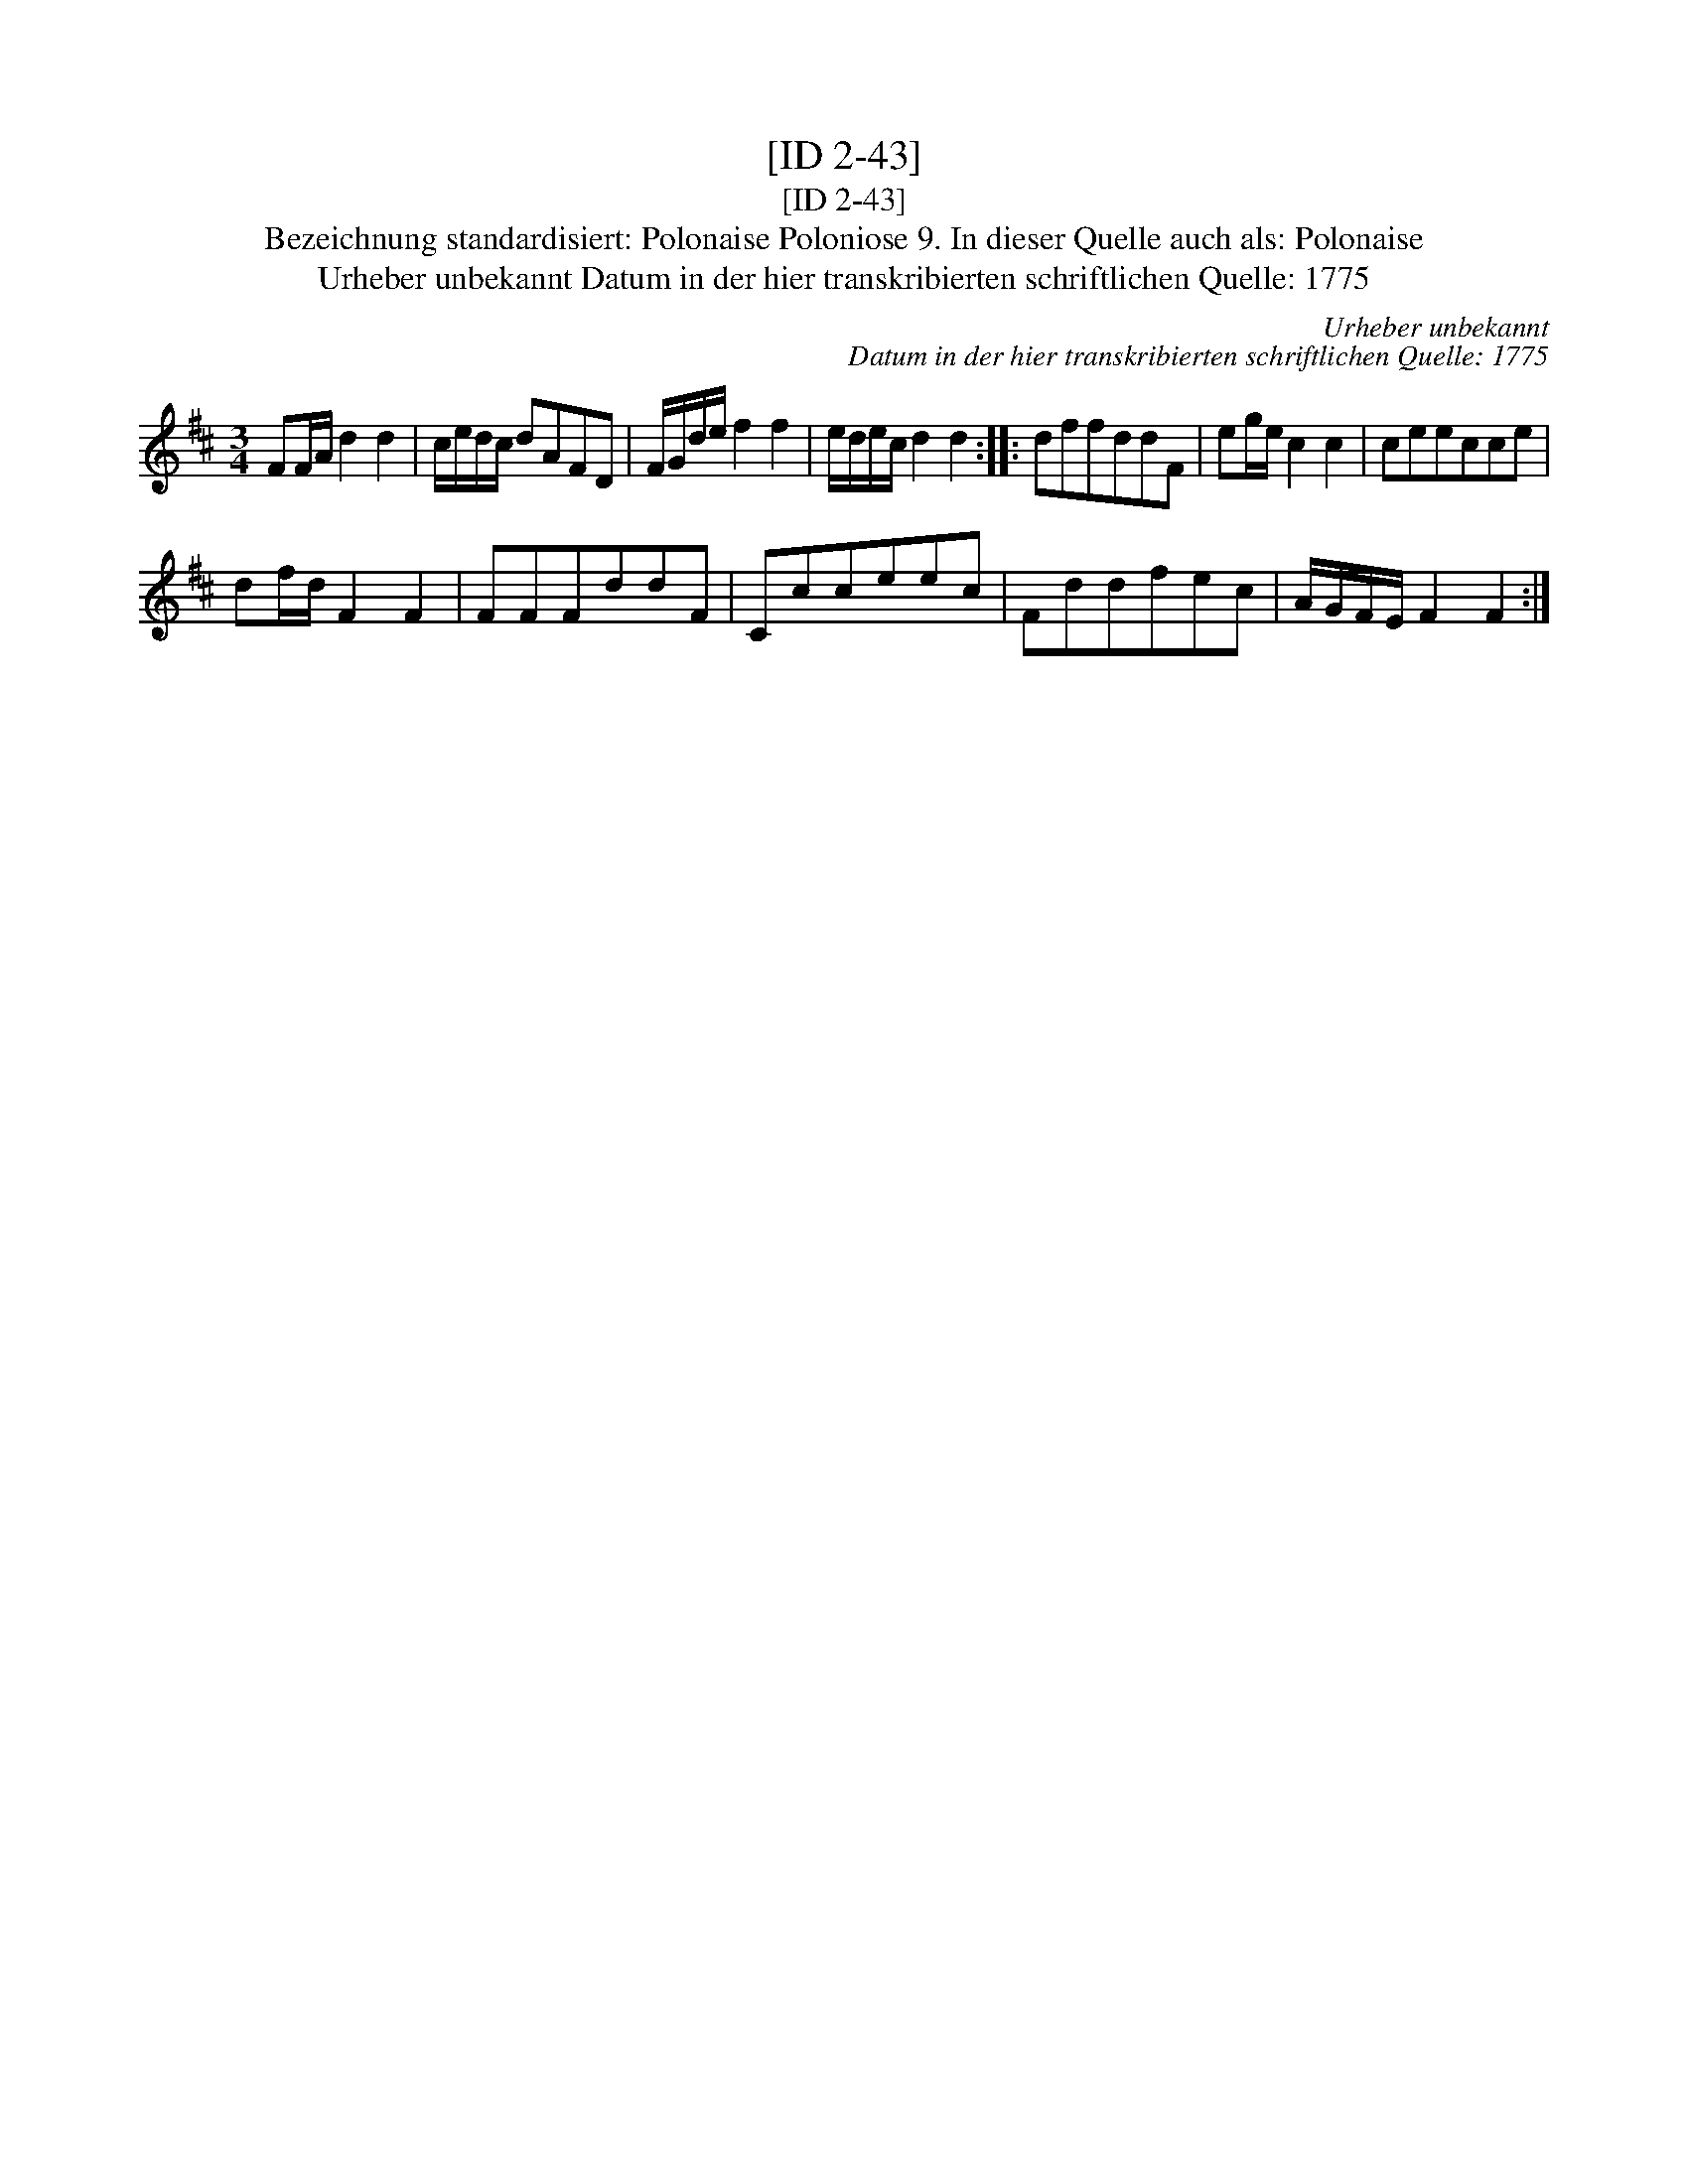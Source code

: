 X:1
T:[ID 2-43]
T:[ID 2-43]
T:Bezeichnung standardisiert: Polonaise Poloniose 9. In dieser Quelle auch als: Polonaise
T:Urheber unbekannt Datum in der hier transkribierten schriftlichen Quelle: 1775
C:Urheber unbekannt
C:Datum in der hier transkribierten schriftlichen Quelle: 1775
L:1/8
M:3/4
K:D
V:1 treble 
V:1
 FF/A/ d2 d2 | c/e/d/c/ dAFD | F/G/d/e/ f2 f2 | e/d/e/c/ d2 d2 :: dffddF | eg/e/ c2 c2 | ceecce | %7
 df/d/ F2 F2 | FFFddF | Ccceec | Fddfec | A/G/F/E/ F2 F2 :| %12

